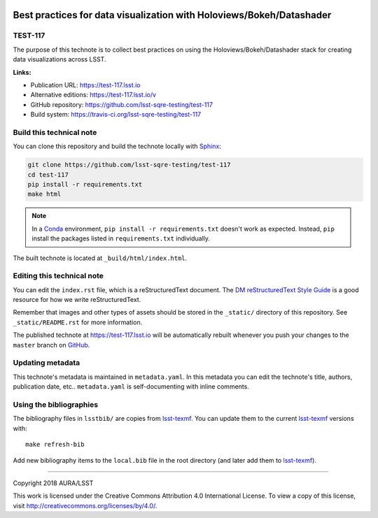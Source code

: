 .. image:: https://img.shields.io/badge/test--117-lsst.io-brightgreen.svg
   :target: https://test-117.lsst.io
.. image:: https://travis-ci.org/lsst-sqre-testing/test-117.svg
   :target: https://travis-ci.org/lsst-sqre-testing/test-117
..
  Uncomment this section and modify the DOI strings to include a Zenodo DOI badge in the README
  .. image:: https://zenodo.org/badge/doi/10.5281/zenodo.#####.svg
     :target: http://dx.doi.org/10.5281/zenodo.#####

#####################################################################
Best practices for data visualization with Holoviews/Bokeh/Datashader
#####################################################################

TEST-117
========

The purpose of this technote is to collect best practices on using the Holoviews/Bokeh/Datashader stack for creating data visualizations across LSST.

**Links:**

- Publication URL: https://test-117.lsst.io
- Alternative editions: https://test-117.lsst.io/v
- GitHub repository: https://github.com/lsst-sqre-testing/test-117
- Build system: https://travis-ci.org/lsst-sqre-testing/test-117


Build this technical note
=========================

You can clone this repository and build the technote locally with `Sphinx`_:

.. code-block:: bash

   git clone https://github.com/lsst-sqre-testing/test-117
   cd test-117
   pip install -r requirements.txt
   make html

.. note::

   In a Conda_ environment, ``pip install -r requirements.txt`` doesn't work as expected.
   Instead, ``pip`` install the packages listed in ``requirements.txt`` individually.

The built technote is located at ``_build/html/index.html``.

Editing this technical note
===========================

You can edit the ``index.rst`` file, which is a reStructuredText document.
The `DM reStructuredText Style Guide`_ is a good resource for how we write reStructuredText.

Remember that images and other types of assets should be stored in the ``_static/`` directory of this repository.
See ``_static/README.rst`` for more information.

The published technote at https://test-117.lsst.io will be automatically rebuilt whenever you push your changes to the ``master`` branch on `GitHub <https://github.com/lsst-sqre-testing/test-117>`_.

Updating metadata
=================

This technote's metadata is maintained in ``metadata.yaml``.
In this metadata you can edit the technote's title, authors, publication date, etc..
``metadata.yaml`` is self-documenting with inline comments.

Using the bibliographies
========================

The bibliography files in ``lsstbib/`` are copies from `lsst-texmf`_.
You can update them to the current `lsst-texmf`_ versions with::

   make refresh-bib

Add new bibliography items to the ``local.bib`` file in the root directory (and later add them to `lsst-texmf`_).

****

Copyright 2018 AURA/LSST

This work is licensed under the Creative Commons Attribution 4.0 International License. To view a copy of this license, visit http://creativecommons.org/licenses/by/4.0/.

.. _Sphinx: http://sphinx-doc.org
.. _DM reStructuredText Style Guide: https://developer.lsst.io/docs/rst_styleguide.html
.. _this repo: ./index.rst
.. _Conda: http://conda.pydata.org/docs/
.. _lsst-texmf: https://lsst-texmf.lsst.io
